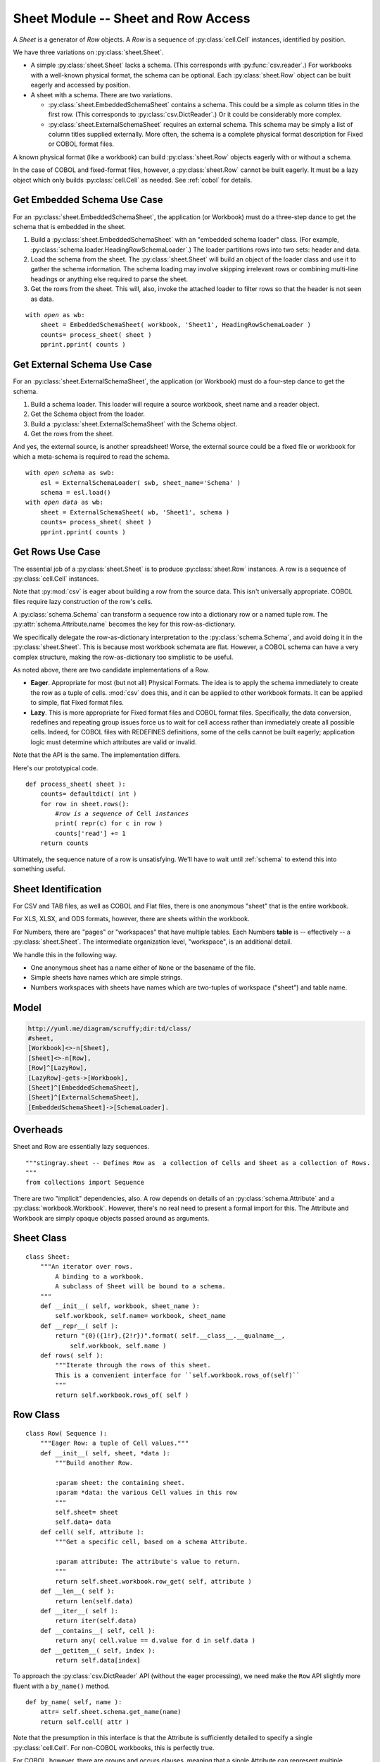..    #!/usr/bin/env python3

.. _`sheets`:

######################################
Sheet Module -- Sheet and Row Access
######################################

..  py:module:: sheet

A *Sheet* is a generator
of *Row* objects.  A *Row* is a sequence of :py:class:`cell.Cell` instances, identified by position.

We have three variations on :py:class:`sheet.Sheet`.

-   A simple :py:class:`sheet.Sheet`  lacks a schema.
    (This corresponds with :py:func:`csv.reader`.)
    For workbooks with a well-known physical format, the schema can be optional.
    Each :py:class:`sheet.Row` object can be built eagerly and accessed
    by position.

-   A sheet with a schema.  There are two variations.

    -   :py:class:`sheet.EmbeddedSchemaSheet` contains a schema.
        This could be a simple as column titles in the first row.
        (This corresponds to :py:class:`csv.DictReader`.)
        Or it could be considerably more complex.

    -   :py:class:`sheet.ExternalSchemaSheet` requires an external schema.
        This schema may be simply a list of column titles supplied externally.
        More often, the schema is a complete physical format description for
        Fixed or COBOL format files.

A known physical format (like a workbook) can build :py:class:`sheet.Row` objects eagerly with or without a schema.

In the case of COBOL and fixed-format files, however, a :py:class:`sheet.Row`
cannot be built eagerly.  It must be a lazy
object which only builds :py:class:`cell.Cell` as needed.
See :ref:`cobol` for details.

Get Embedded Schema Use Case
===============================

For an :py:class:`sheet.EmbeddedSchemaSheet`, the application (or Workbook) must 
do a three-step dance to get the schema that is embedded in the sheet.

1.  Build a :py:class:`sheet.EmbeddedSchemaSheet` with an
    "embedded schema loader" class.  (For example, :py:class:`schema.loader.HeadingRowSchemaLoader`.)
    The loader partitions rows into two sets: header and data.

2.  Load the schema from the sheet.
    The :py:class:`sheet.Sheet` will build an object of the loader class and use it to 
    gather the schema information.
    The schema loading may involve skipping irrelevant rows or
    combining multi-line headings or anything else required to parse the sheet.

3.  Get the rows from the sheet.
    This will, also, invoke the attached loader to filter rows so that the header is not seen as data.

..  parsed-literal::

    with *open* as wb:
        sheet = EmbeddedSchemaSheet( workbook, 'Sheet1', HeadingRowSchemaLoader )
        counts= process_sheet( sheet )
        pprint.pprint( counts )

Get External Schema Use Case
===============================

For an :py:class:`sheet.ExternalSchemaSheet`, the application (or Workbook) 
must do a four-step dance to get the schema.

1.  Build a schema loader.
    This loader will require a source workbook, sheet name and a reader object.

2.  Get the Schema object from the loader.

3.  Build a :py:class:`sheet.ExternalSchemaSheet` with the Schema object.

4.  Get the rows from the sheet.

And yes, the external source, is another
spreadsheet!  Worse, the external source could be a fixed file or workbook
for which a meta-schema is required to read the schema.

..  parsed-literal::

    with *open schema* as swb:
        esl = ExternalSchemaLoader( swb, sheet_name='Schema' )
        schema = esl.load()
    with *open data* as wb:
        sheet = ExternalSchemaSheet( wb, 'Sheet1', schema )
        counts= process_sheet( sheet )
        pprint.pprint( counts )

Get Rows Use Case
======================

The essential job of a :py:class:`sheet.Sheet` is to produce :py:class:`sheet.Row` instances.  
A row is a sequence of :py:class:`cell.Cell` instances.

Note that :py:mod:`csv` is eager about building a row from the source data.
This isn't universally appropriate.  COBOL files require lazy construction
of the row's cells.

A :py:class:`schema.Schema` can transform a sequence row into a dictionary row
or a named tuple row.
The :py:attr:`schema.Attribute.name` becomes the key for this row-as-dictionary.

We specifically delegate the row-as-dictionary interpretation to the :py:class:`schema.Schema`,
and avoid doing it in the :py:class:`sheet.Sheet`.  This is because most
workbook schemata are flat.  However, a COBOL schema can have a very complex
structure, making the row-as-dictionary too simplistic to be useful.

As noted above, there are two candidate implementations of a Row.

-   **Eager**.  Appropriate for most (but not all) Physical Formats.  The
    idea is to apply the schema immediately to create the row as a
    tuple of cells.  :mod:`csv` does this, and it can be applied to
    other workbook formats.  It can be applied to simple, flat
    Fixed format files.

-   **Lazy**.  This is more appropriate for Fixed format files and COBOL format
    files.  Specifically, the data conversion, redefines and repeating group
    issues force us to wait for cell access rather than immediately create all
    possible cells.  Indeed, for  COBOL files with REDEFINES definitions,
    some of the cells cannot be built eagerly; application logic must determine
    which attributes are valid or invalid.
    
Note that the API is the same. The implementation differs.

Here's our prototypical code.

..  parsed-literal::

    def process_sheet( sheet ):
        counts= defaultdict( int )
        for row in sheet.rows():
            #\ *row is a sequence of* Cell *instances*
            print( repr(c) for c in row )
            counts['read'] += 1
        return counts

Ultimately, the sequence nature of a row is unsatisfying.   We'll have to
wait until :ref:`schema` to extend this into something useful.

Sheet Identification
=====================

For CSV and TAB files, as well as COBOL and Flat files, there is one anonymous
"sheet" that is the entire workbook.

For XLS, XLSX, and ODS formats, however, there are sheets within the workbook.

For Numbers, there are "pages" or "workspaces" that have multiple tables. Each
Numbers **table** is -- effectively -- a :py:class:`sheet.Sheet`. The
intermediate organization level, "workspace", is an additional detail.

We handle this in the following way.

-   One anonymous sheet has a name either of ``None`` or the basename of the file.

-   Simple sheets have names which are simple strings.

-   Numbers workspaces with sheets have names which are two-tuples of 
    workspace ("sheet") and table name.

Model
=======

..  code-block:: none

    http://yuml.me/diagram/scruffy;dir:td/class/
    #sheet,
    [Workbook]<>-n[Sheet],
    [Sheet]<>-n[Row],
    [Row]^[LazyRow],
    [LazyRow]-gets->[Workbook],
    [Sheet]^[EmbeddedSchemaSheet],
    [Sheet]^[ExternalSchemaSheet],
    [EmbeddedSchemaSheet]->[SchemaLoader].

..  image:: sheet.png

Overheads
==========

Sheet and Row are essentially lazy sequences.

::

    """stingray.sheet -- Defines Row as  a collection of Cells and Sheet as a collection of Rows.
    """
    from collections import Sequence

There are two "implicit" dependencies, also.
A row depends on details of an :py:class:`schema.Attribute` and a :py:class:`workbook.Workbook`.  
However, there's no real need to present a formal import for this.  
The Attribute and Workbook are simply opaque
objects passed around as arguments.

Sheet Class
=============

..  py:class:: Sheet

    An iterator over the rows of data in a workbook.
    Subclasses implement different bindings for the sheet's schema information.

::

    class Sheet:
        """An iterator over rows.
            A binding to a workbook.
            A subclass of Sheet will be bound to a schema.
        """
        def __init__( self, workbook, sheet_name ):
            self.workbook, self.name= workbook, sheet_name
        def __repr__( self ):
            return "{0}({1!r},{2!r})".format( self.__class__.__qualname__,
                self.workbook, self.name )
        def rows( self ):
            """Iterate through the rows of this sheet.
            This is a convenient interface for ``self.workbook.rows_of(self)``
            """
            return self.workbook.rows_of( self )

Row Class
=============

..  py:class:: Row

    A single row in Sheet; a sequence of :py:class:`cell.Cell` instances.

    A Sheet produces this simple row-as-list.  A Schema can transform this
    into row-as-dict or some even more elaborate structure.

    A row depends on details of an :py:class:`schema.Attribute` 
    and a :py:class:`workbook.Workbook`.  
    This feels circular. But this Sheet/Row schema definition is really
    just a convenient wrapper around the Workbook details.

    The :py:class:`cell.Cell` conversions are handled by the :py:class:`workbook.Workbook`.
    Some Workbooks have cell content identified by position.
    Some Workbooks have cell content identified by size, offset and encoding.
    Therefore, we must provide the Attribute details to the Workbook
    to get the Cell's value.

::

    class Row( Sequence ):
        """Eager Row: a tuple of Cell values."""
        def __init__( self, sheet, *data ):
            """Build another Row.

            :param sheet: the containing sheet.
            :param *data: the various Cell values in this row
            """
            self.sheet= sheet
            self.data= data
        def cell( self, attribute ):
            """Get a specific cell, based on a schema Attribute.

            :param attribute: The attribute's value to return.
            """
            return self.sheet.workbook.row_get( self, attribute )
        def __len__( self ):
            return len(self.data)
        def __iter__( self ):
            return iter(self.data)
        def __contains__( self, cell ):
            return any( cell.value == d.value for d in self.data )
        def __getitem__( self, index ):
            return self.data[index]

To approach the :py:class:`csv.DictReader` API (without the eager processing),
we need make the ``Row`` API slightly more fluent with a ``by_name()``
method.

..  parsed-literal::

        def by_name( self, name ):
            attr= self.sheet.schema.get_name(name)
            return self.cell( attr )

Note that the presumption in this interface is that the Attribute is
sufficiently detailed to specify a single :py:class:`cell.Cell`.
For non-COBOL workbooks, this is perfectly true.

For COBOL, however, there are groups and occurs clauses, meaning that a single Attribute can
represent multiple :py:class:`cell.Cell` instances.  
Which one do we mean?  And how do we specify this selection?

-   The :py:meth:`sheet.Row.cell` method can return a structure with all the values. 
    Ordinary Python can then pick apart the instances.
    This requires working up the DDE hierarchy to locate all of the applicable
    "occurs" by to construct the proper dimensionality of an attribute.

    It also means getting all of the values to create a tuple or nested
    tuple-of-tuple structure for the various dimensions.

-   The :py:class:`schema.Attribute.index` method
    selects data from the row in the workbook.  This applies the indices
    to the Attribute to compute the required offset into the source data.

..  py:class:: LazyRow

    When we can't eagerly build all :py:class:`cell.Cell` instances for a given
    row, this class provides the proper API.

    A COBOL REDEFINES clause may make the bytes invalid in all but one of the
    aliases for an attribute.  Also, there's no formal ``NULL`` value in COBOL, so
    optional fields can have invalid data.

    Further, we may have Occurs Depending On. This means we can't set size and
    offset until we can access actual data.

    For these reasons, we have a :py:class:`sheet.LazyRow`, which conforms to the
    interface for a :py:class:`Row`, but isn't an actual sequence. No data is
    processed until the :py:meth:`LazyRow.__getitem__` method is used.

::

    class LazyRow( Sequence ):
        """Lazy Row: a tuple-like sequence of Cell values."""
        def __init__( self, sheet, **state ):
            """Build another Row.

            :param sheet: the containing sheet.
            :param **state: worksheet-specific state value to save.
            """
            self.sheet= sheet
            self._state= state
            super().__init__()
        def __repr__( self ):
            return "LazyRow(sheet={0!r}, state={1!r})".format( self.sheet, self._state )
        def cell( self, attribute ):
            """Get a specific cell, based on a schema Attribute.

            :param attribute: The attribute's value to return.
            """
            return self.sheet.workbook.row_get( self, attribute )
        def __len__( self ):
            return len(self.sheet.schema)
        def __iter__( self ):
            for attribute in self.sheet.schema:
                try:
                    yield self.sheet.workbook.row_get( self, attribute )
                except Exception as e:
                    yield None
        def __contains__( self, cell ):
            for attribute in self.sheet.schema:
                try:
                    col= self.sheet.workbook.row_get( self, attribute )
                except Exception as e:
                    pass
                if col.value == cell.value:
                    return True
        def __getitem__( self, index ):
            attribute= self.sheet.schema[index]
            return self.sheet.workbook.row_get( self, attribute )

To approach the :py:class:`csv.DictReader` API (without the eager processing),
we can make the ``Row`` API slightly more fluent with a ``by_name()``
method.

..  parsed-literal::

        def by_name( self, name ):
            attr= self.sheet.schema.get_name(name)
            return self.cell( attr )

ExternalSchemaSheet Class
==========================

..  py:class:: ExternalSchemaSheet

    A Sheet with an external schema can be one of two kinds.

    -   A Sheet that doesn't have row headers to embed the schema information.
        In this case, an eager Workbook Row can create a sequence of :py:class:`cell.Cell` instances.  
        The Schema information can be associated by position.

    -   A Sheet that is really a COBOL or Fixed format file.
        In this case, the Workbook cannot create a sequence of :py:class:`cell.Cell` instances.  
        Instead, the Sheet (which has schema information) must
        provide a LazyRow with deferred Cell conversions.

::

    class ExternalSchemaSheet( Sheet ):
        """A Sheet with an external Schema."""
        def __init__( self, workbook, sheet_name, schema ):
            """Initialize a sheet for processing.

            :param workbook: the containing workbook
            :param sheet_name: the specific sheet to locate within the Workbook
            :param schema: the :py:class:`schema.Schema` schema definition.
            """
            super().__init__( workbook, sheet_name )
            self.schema= schema
        def rows( self ):
            """Iterate through the rows of this sheet."""
            return self.workbook.rows_of( self )

EmbeddedSchemaSheet Class
==========================

..  py:class:: EmbeddedSchemaSheet

    A sheet with an embedded schema must have a loader class provided.  The loader
    is invoked to build a :py:class:`schema.Schema` object.
    It's also used to return the rest of the rows; those that weren't used to build the schema.

::

    class EmbeddedSchemaSheet( ExternalSchemaSheet ):
        """A Sheet with a Schema embedded in it."""
        def __init__( self, workbook, sheet_name, loader_class ):
            """Initialize a sheet for processing.

            :param workbook: the containing workbook
            :param sheet_name: the specific sheet to locate within the Workbook
            :param loader_class: the :py:class:`schema.loader.SchemaLoader`
            schema loader to load the schema from the sheet.

            Apply the loader to the given sheet of the workbook to get schema
            and rows.
            """
            s = Sheet( workbook, sheet_name )
            self.loader = loader_class( s )
            schema= self.loader.schema()
            super().__init__( workbook, sheet_name, schema=schema )
        def rows( self ):
            """The parser will skip over the headers."""
            return self.loader.rows()

Since the rows are already properly encoded as :py:class:`cell.Cell` instances,
no further processing is required by the Sheet or the Loader.

Rows of a Sheet
==================

Note that the :mod:`csv` design pattern for each row involves two subclasses
with the same method names but different results.  One
returns a ``dict`` of cells, the other returns a ``list`` of cells.

The dict-based processing has the advantage of clarity.  It has the
disadvantage of not coping well with duplicate column names or data
which breaks first normal form.

Also, note that :mod:`csv` does eager creation of each row.  
The :py:class:`csv.DictReader` does eager creation of a dictionary from each row.

We don't follow the :mod:`csv` design pattern.  Instead we do the following.

-   A :py:class:`sheet.Row` can be a lazy sequence of :py:class:`cell.Cell` instances.

-   A :py:class:`schema.Schema` must be used to fetch :py:class:`cell.Cell` 
    instances from the :py:class:`sheet.Row`.

-   To create dict-like access to Cell instances, the schema can be turned into a dictionary.  
    This "schema-as-dict" can then be used with a properly
    lazy Row to create Cell instances.

This lazy evaluation of a row that fetches data based on :py:class:`schema.Attribute`
details  allows us to cope with COBOL ``REDEFINES``.  It also allows us to cope
with the unfortunately common problem of duplicate column names in conventional
spreadsheets.

We can have application programming which looks like this to process rows in a number of ways.

Row as sequence is the default.

..  parsed-literal::

    for row in sheet.rows():
        *Cell:* row[i]
        *Schema Attribute Name:* sheet.schema[i].name

Row as dict is a common alternative.  If we have unique column names in the schema,
We can than use application programming that looks like this.

..  parsed-literal::

    schema_dict = dict( (a.name, a) for a in sheet.schema )
    for row in sheet.rows():
        *Cell:* row.cell(schema_dict['name'])
        row_as_dict= dict(
            (a.name, row.cell(a)) for a in sheet.schema )
        *Cell:* row_as_dict['name']

This handles the COBOL case, where rows must be lazy.
This includes COBOL ``REDEFINES`` and occurs clauses. 
This assures proper packed decimal conversion of redefined fields.
